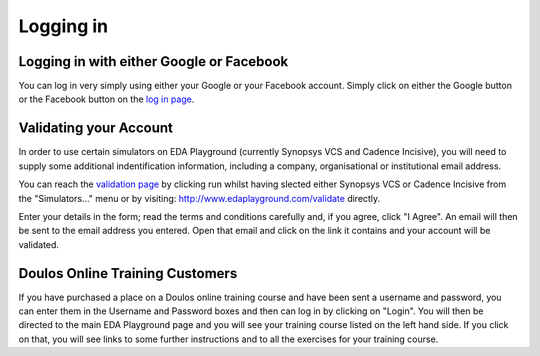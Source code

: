 ##########
Logging in
##########

*****************************************
Logging in with either Google or Facebook
*****************************************

You can log in very simply using either your Google or your Facebook account. Simply click on either the Google button or the Facebook button on the `log in page <http://www.edaplayground.com/login>`_.

***********************
Validating your Account
***********************

In order to use certain simulators on EDA Playground (currently Synopsys VCS and Cadence Incisive), you will need to supply some additional indentification information, including a company, organisational or institutional email address. 

You can reach the `validation page <http://www.edaplayground.com/validate>`_ by clicking run whilst having slected either Synopsys VCS or Cadence Incisive from the "Simulators..." menu or by visiting: `http://www.edaplayground.com/validate <http://www.edaplayground.com/validate>`_ directly. 

Enter your details in the form; read the terms and conditions carefully and, if you agree, click "I Agree". An email will then be sent to the email address you entered. Open that email and click on the link it contains and your account will be validated.

********************************
Doulos Online Training Customers
********************************

If you have purchased a place on a Doulos online training course and have been sent a username and password, you can enter them in the Username and Password boxes and then can log in by clicking on "Login". You will then be directed to the main EDA Playground page and you will see your training course listed on the left hand side. If you click on that, you will see links to some further instructions and to all the exercises for your training course.
